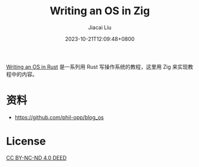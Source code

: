 #+TITLE: Writing an OS in Zig
#+DATE: 2023-10-21T12:09:48+0800
#+LASTMOD: 2025-02-01T23:55:10+0800
#+TYPE: docs
#+author: Jiacai Liu

[[https://os.phil-opp.com/][Writing an OS in Rust]] 是一系列用 Rust 写操作系统的教程，这里用 Zig 来实现教程中的内容。

* 资料
- https://github.com/phil-opp/blog_os

* License
[[https://creativecommons.org/licenses/by-nc-nd/4.0/][CC BY-NC-ND 4.0 DEED]]
